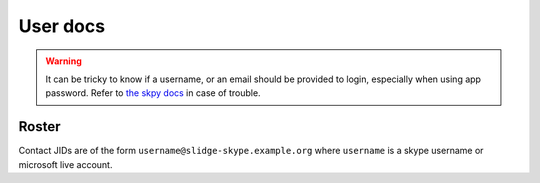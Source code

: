 User docs
=========

.. warning::
  It can be tricky to know if a username, or an email should be provided to login,
  especially when using app password. Refer to
  `the skpy docs <https://skpy.t.allofti.me/guides/login.html>`_ in case of trouble.

Roster
******

Contact JIDs are of the form ``username@slidge-skype.example.org`` where ``username`` is a
skype username or microsoft live account.
